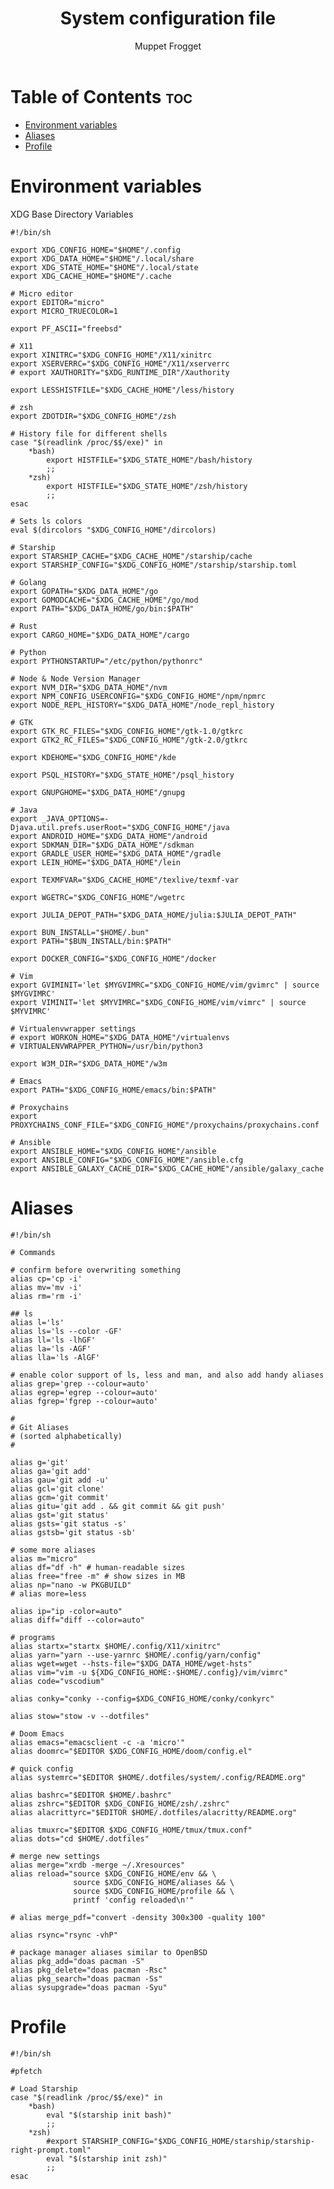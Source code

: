 #+title:     System configuration file
#+author:    Muppet Frogget
#+email:     john@doe.com

* Table of Contents :toc:
- [[#environment-variables][Environment variables]]
- [[#aliases][Aliases]]
- [[#profile][Profile]]

* Environment variables

XDG Base Directory Variables
#+begin_src shell :tangle .config/env
#!/bin/sh

export XDG_CONFIG_HOME="$HOME"/.config
export XDG_DATA_HOME="$HOME"/.local/share
export XDG_STATE_HOME="$HOME"/.local/state
export XDG_CACHE_HOME="$HOME"/.cache

# Micro editor
export EDITOR="micro"
export MICRO_TRUECOLOR=1

export PF_ASCII="freebsd"

# X11
export XINITRC="$XDG_CONFIG_HOME"/X11/xinitrc
export XSERVERRC="$XDG_CONFIG_HOME"/X11/xserverrc
# export XAUTHORITY="$XDG_RUNTIME_DIR"/Xauthority

export LESSHISTFILE="$XDG_CACHE_HOME"/less/history

# zsh
export ZDOTDIR="$XDG_CONFIG_HOME"/zsh

# History file for different shells
case "$(readlink /proc/$$/exe)" in
    ,*bash)
		export HISTFILE="$XDG_STATE_HOME"/bash/history
        ;;
    ,*zsh)
		export HISTFILE="$XDG_STATE_HOME"/zsh/history
        ;;
esac

# Sets ls colors
eval $(dircolors "$XDG_CONFIG_HOME"/dircolors)

# Starship
export STARSHIP_CACHE="$XDG_CACHE_HOME"/starship/cache
export STARSHIP_CONFIG="$XDG_CONFIG_HOME"/starship/starship.toml

# Golang
export GOPATH="$XDG_DATA_HOME"/go
export GOMODCACHE="$XDG_CACHE_HOME"/go/mod
export PATH="$XDG_DATA_HOME/go/bin:$PATH"

# Rust
export CARGO_HOME="$XDG_DATA_HOME"/cargo

# Python
export PYTHONSTARTUP="/etc/python/pythonrc"

# Node & Node Version Manager
export NVM_DIR="$XDG_DATA_HOME"/nvm
export NPM_CONFIG_USERCONFIG="$XDG_CONFIG_HOME"/npm/npmrc
export NODE_REPL_HISTORY="$XDG_DATA_HOME"/node_repl_history

# GTK
export GTK_RC_FILES="$XDG_CONFIG_HOME"/gtk-1.0/gtkrc
export GTK2_RC_FILES="$XDG_CONFIG_HOME"/gtk-2.0/gtkrc

export KDEHOME="$XDG_CONFIG_HOME"/kde

export PSQL_HISTORY="$XDG_STATE_HOME"/psql_history

export GNUPGHOME="$XDG_DATA_HOME"/gnupg

# Java
export _JAVA_OPTIONS=-Djava.util.prefs.userRoot="$XDG_CONFIG_HOME"/java
export ANDROID_HOME="$XDG_DATA_HOME"/android
export SDKMAN_DIR="$XDG_DATA_HOME"/sdkman
export GRADLE_USER_HOME="$XDG_DATA_HOME"/gradle
export LEIN_HOME="$XDG_DATA_HOME"/lein

export TEXMFVAR="$XDG_CACHE_HOME"/texlive/texmf-var

export WGETRC="$XDG_CONFIG_HOME"/wgetrc

export JULIA_DEPOT_PATH="$XDG_DATA_HOME/julia:$JULIA_DEPOT_PATH"

export BUN_INSTALL="$HOME/.bun"
export PATH="$BUN_INSTALL/bin:$PATH"

export DOCKER_CONFIG="$XDG_CONFIG_HOME"/docker

# Vim
export GVIMINIT='let $MYGVIMRC="$XDG_CONFIG_HOME/vim/gvimrc" | source $MYGVIMRC'
export VIMINIT='let $MYVIMRC="$XDG_CONFIG_HOME/vim/vimrc" | source $MYVIMRC'

# Virtualenvwrapper settings
# export WORKON_HOME="$XDG_DATA_HOME"/virtualenvs
# VIRTUALENVWRAPPER_PYTHON=/usr/bin/python3

export W3M_DIR="$XDG_DATA_HOME"/w3m

# Emacs
export PATH="$XDG_CONFIG_HOME/emacs/bin:$PATH"

# Proxychains
export PROXYCHAINS_CONF_FILE="$XDG_CONFIG_HOME"/proxychains/proxychains.conf

# Ansible
export ANSIBLE_HOME="$XDG_CONFIG_HOME"/ansible
export ANSIBLE_CONFIG="$XDG_CONFIG_HOME"/ansible.cfg
export ANSIBLE_GALAXY_CACHE_DIR="$XDG_CACHE_HOME"/ansible/galaxy_cache
#+end_src

* Aliases

#+begin_src shell :tangle .config/aliases
#!/bin/sh

# Commands

# confirm before overwriting something
alias cp='cp -i'
alias mv='mv -i'
alias rm='rm -i'

## ls
alias l='ls'
alias ls='ls --color -GF'
alias ll='ls -lhGF'
alias la='ls -AGF'
alias lla='ls -AlGF'

# enable color support of ls, less and man, and also add handy aliases
alias grep='grep --colour=auto'
alias egrep='egrep --colour=auto'
alias fgrep='fgrep --colour=auto'

#
# Git Aliases
# (sorted alphabetically)
#

alias g='git'
alias ga='git add'
alias gau='git add -u'
alias gcl='git clone'
alias gcm='git commit'
alias gitu='git add . && git commit && git push'
alias gst='git status'
alias gsts='git status -s'
alias gstsb='git status -sb'

# some more aliases
alias m="micro"
alias df="df -h" # human-readable sizes
alias free="free -m" # show sizes in MB
alias np="nano -w PKGBUILD"
# alias more=less

alias ip="ip -color=auto"
alias diff="diff --color=auto"

# programs
alias startx="startx $HOME/.config/X11/xinitrc"
alias yarn="yarn --use-yarnrc $HOME/.config/yarn/config"
alias wget=wget --hsts-file="$XDG_DATA_HOME/wget-hsts"
alias vim="vim -u ${XDG_CONFIG_HOME:-$HOME/.config}/vim/vimrc"
alias code="vscodium"

alias conky="conky --config=$XDG_CONFIG_HOME/conky/conkyrc"

alias stow="stow -v --dotfiles"

# Doom Emacs
alias emacs="emacsclient -c -a 'micro'"
alias doomrc="$EDITOR $XDG_CONFIG_HOME/doom/config.el"

# quick config
alias systemrc="$EDITOR $HOME/.dotfiles/system/.config/README.org"

alias bashrc="$EDITOR $HOME/.bashrc"
alias zshrc="$EDITOR $XDG_CONFIG_HOME/zsh/.zshrc"
alias alacrittyrc="$EDITOR $HOME/.dotfiles/alacritty/README.org"

alias tmuxrc="$EDITOR $XDG_CONFIG_HOME/tmux/tmux.conf"
alias dots="cd $HOME/.dotfiles"

# merge new settings
alias merge="xrdb -merge ~/.Xresources"
alias reload="source $XDG_CONFIG_HOME/env && \
              source $XDG_CONFIG_HOME/aliases && \
              source $XDG_CONFIG_HOME/profile && \
              printf 'config reloaded\n'"

# alias merge_pdf="convert -density 300x300 -quality 100"

alias rsync="rsync -vhP"

# package manager aliases similar to OpenBSD
alias pkg_add="doas pacman -S"
alias pkg_delete="doas pacman -Rsc"
alias pkg_search="doas pacman -Ss"
alias sysupgrade="doas pacman -Syu"
#+end_src

* Profile

#+begin_src shell :tangle .config/profile
#!/bin/sh

#pfetch

# Load Starship
case "$(readlink /proc/$$/exe)" in
    ,*bash)
        eval "$(starship init bash)"
        ;;
    ,*zsh)
        #export STARSHIP_CONFIG="$XDG_CONFIG_HOME/starship/starship-right-prompt.toml"
        eval "$(starship init zsh)"
        ;;
esac
#+end_src
